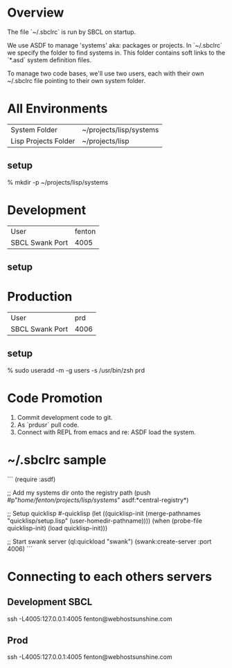 * Overview

The file `~/.sbclrc` is run by SBCL on startup.

We use ASDF to manage 'systems' aka: packages or projects.  In
`~/.sbclrc` we specify the folder to find systems in.  This folder
contains soft links to the `*.asd` system definition files.

To manage two code bases, we'll use two users, each with their own
~/.sbclrc file pointing to their own system folder.

* All Environments

|----------------------+-------------------------|
| System Folder        | ~/projects/lisp/systems |
| Lisp Projects Folder | ~/projects/lisp         |
|----------------------+-------------------------|

** setup

% mkdir -p ~/projects/lisp/systems

* Development

|-----------------+--------|
| User            | fenton |
| SBCL Swank Port |   4005 |
|-----------------+--------|

** setup

* Production

|-----------------+------|
| User            |  prd |
| SBCL Swank Port | 4006 |
|-----------------+------|

** setup

    % sudo useradd -m -g users -s /usr/bin/zsh prd
    

* Code Promotion

1. Commit development code to git.
2. As `prdusr` pull code.
3. Connect with REPL from emacs and re: ASDF load the system.

* ~/.sbclrc sample

```
(require :asdf)

;; Add my systems dir onto the registry path
(push #p"/home/fenton/projects/lisp/systems/" asdf:*central-registry*)

;; Setup quicklisp
#-quicklisp
(let ((quicklisp-init (merge-pathnames "quicklisp/setup.lisp" (user-homedir-pathname))))
  (when (probe-file quicklisp-init) (load quicklisp-init)))

;; Start swank server
(ql:quickload "swank")
(swank:create-server :port 4006)
```

* Connecting to each others servers

** Development SBCL

    ssh -L4005:127.0.0.1:4005 fenton@webhostsunshine.com

** Prod

    ssh -L4005:127.0.0.1:4005 fenton@webhostsunshine.com



